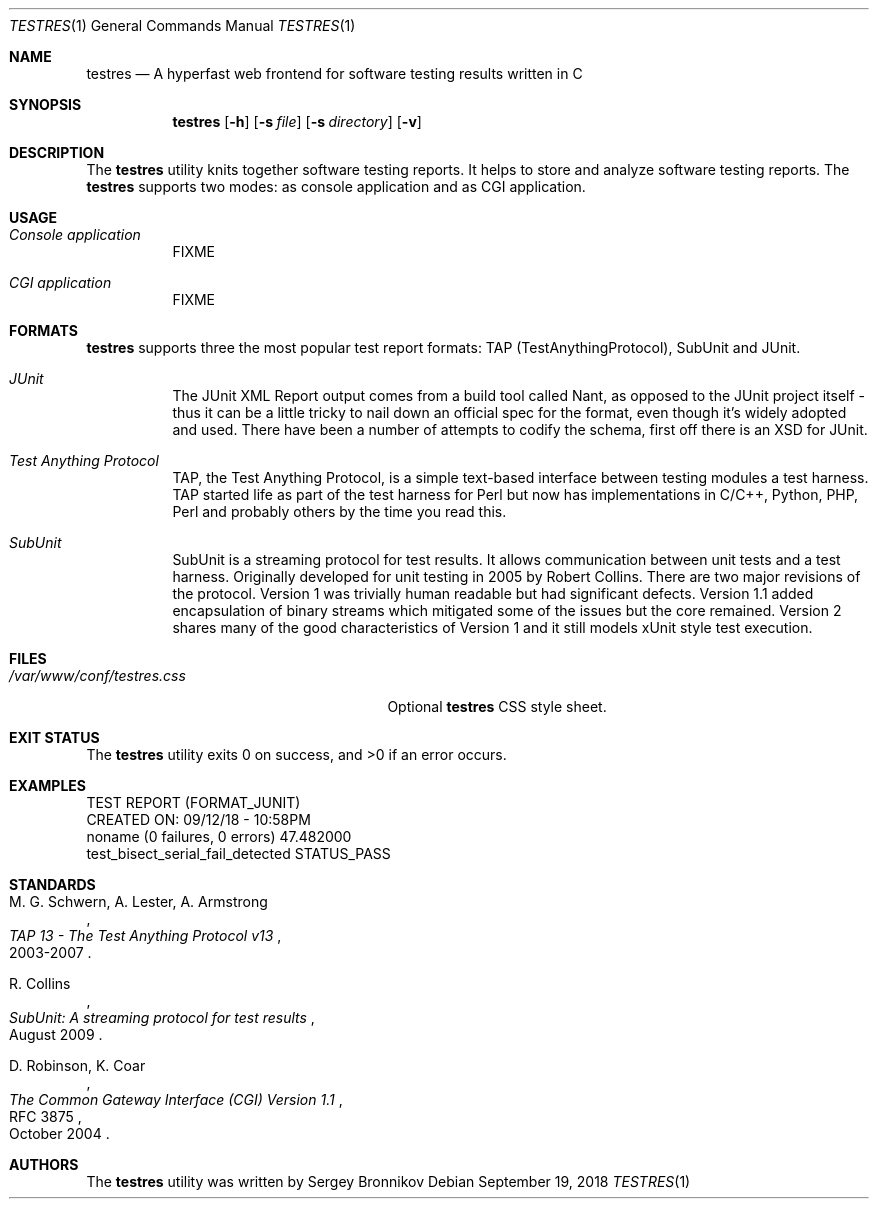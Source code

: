 .\"	$Id$
.\"
.\" Copyright (c) 2018 Sergey Bronnikov
.\"
.\" Permission to use, copy, modify, and distribute this software for any
.\" purpose with or without fee is hereby granted, provided that the above
.\" copyright notice and this permission notice appear in all copies.
.\"
.\" THE SOFTWARE IS PROVIDED "AS IS" AND THE AUTHOR DISCLAIMS ALL WARRANTIES
.\" WITH REGARD TO THIS SOFTWARE INCLUDING ALL IMPLIED WARRANTIES OF
.\" MERCHANTABILITY AND FITNESS. IN NO EVENT SHALL THE AUTHOR BE LIABLE FOR
.\" ANY SPECIAL, DIRECT, INDIRECT, OR CONSEQUENTIAL DAMAGES OR ANY DAMAGES
.\" WHATSOEVER RESULTING FROM LOSS OF USE, DATA OR PROFITS, WHETHER IN AN
.\" ACTION OF CONTRACT, NEGLIGENCE OR OTHER TORTIOUS ACTION, ARISING OUT OF
.\" OR IN CONNECTION WITH THE USE OR PERFORMANCE OF THIS SOFTWARE.
.\"
.Dd $Mdocdate: September 19 2018 $
.Dt TESTRES 1
.Os
.Sh NAME
.Nm testres
.Nd A hyperfast web frontend for software testing results written in C
.Sh SYNOPSIS
.Nm
.Op Fl h
.Op Fl s Ar file
.Op Fl s Ar directory
.Op Fl v
.Sh DESCRIPTION
The
.Nm
utility knits together software testing reports.
It helps to store and analyze software testing reports.
The
.Nm
supports two modes: as console application and as CGI application.
.Sh USAGE
.Bl -tag -width Ds
.It Pa Console application
FIXME
.It Pa CGI application
FIXME
.El
.Sh FORMATS
.Nm
supports three the most popular test report formats: TAP
(TestAnythingProtocol), SubUnit and JUnit.
.Bl -tag -width Ds
.It Pa JUnit "   "
The JUnit XML Report output comes from a build tool called Nant, as opposed to
the JUnit project itself - thus it can be a little tricky to nail down an
official spec for the format, even though it's widely adopted and used.
There have been a number of attempts to codify the schema, first off there is
an XSD for JUnit.
.It Pa Test Anything Protocol
TAP, the Test Anything Protocol, is a simple text-based interface between
testing modules a test harness.
TAP started life as part of the test harness for Perl but now has
implementations in C/C++, Python, PHP, Perl and probably others by the time you
read this.
.It Pa SubUnit
SubUnit is a streaming protocol for test results.
It allows communication between unit tests and a test harness.
Originally developed for unit testing in 2005 by Robert Collins.
There are two major revisions of the protocol.
Version 1 was trivially human readable but had significant defects.
Version 1.1 added encapsulation of binary streams which mitigated some of the
issues but the core remained.
Version 2 shares many of the good characteristics of Version 1 and it still
models xUnit style test execution.
.El
.Sh FILES
.Bl -tag -width "/var/www/conf/testres.css" -compact
.It Pa /var/www/conf/testres.css
Optional
.Nm
CSS style sheet.
.El
.Sh EXIT STATUS
.Ex -std
.Sh EXAMPLES
.Bd -literal

TEST REPORT (FORMAT_JUNIT)
CREATED ON: 09/12/18 - 10:58PM
    noname (0 failures, 0 errors) 47.482000
        test_bisect_serial_fail_detected STATUS_PASS
.Ed
.Sh STANDARDS
.Rs
.%A M. G. Schwern, A. Lester, A. Armstrong
.%D 2003-2007
.%T TAP 13 - The Test Anything Protocol v13
.Re
.Pp
.Rs
.%A R. Collins
.%D August 2009
.%T SubUnit: A streaming protocol for test results
.Re
.Pp
.Rs
.%A D. Robinson, K. Coar
.%D October 2004
.%R RFC 3875
.%T The Common Gateway Interface (CGI) Version 1.1
.Re
.Sh AUTHORS
.An -nosplit
The
.Nm
utility was written by
.An Sergey Bronnikov
